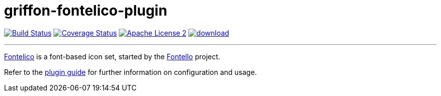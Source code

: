 = griffon-fontelico-plugin
:linkattrs:
:project-name: griffon-fontelico-plugin

image:http://img.shields.io/travis/griffon-plugins/{project-name}/master.svg["Build Status", link="https://travis-ci.org/griffon-plugins/{project-name}"]
image:http://img.shields.io/coveralls/griffon-plugins/{project-name}/master.svg["Coverage Status", link="https://coveralls.io/r/griffon-plugins/{project-name}"]
image:http://img.shields.io/badge/license-ASF2-blue.svg["Apache License 2", link="http://www.apache.org/licenses/LICENSE-2.0.txt"]
image:https://api.bintray.com/packages/griffon/griffon-plugins/{project-name}/images/download.svg[link="https://bintray.com/griffon/griffon-plugins/{project-name}/_latestVersion"]

---

:link_fontelico: link:https://github.com/fontello/fontelico.font[Fontelico, window="_blank"]
:link_fontello: link:http://fontello.com/[Fontello, window="_blank"]

{link_fontelico} is a font-based icon set, started by the {link_fontello} project.

Refer to the link:http://griffon-plugins.github.io/{project-name}/[plugin guide, window="_blank"] for
further information on configuration and usage.
